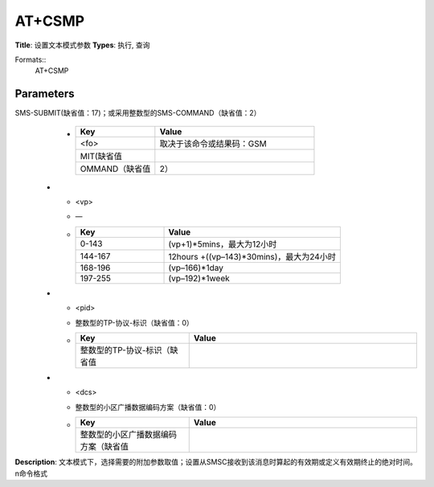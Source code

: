 
AT+CSMP
=======

**Title**: 设置文本模式参数
**Types**: 执行, 查询

Formats::
   AT+CSMP

Parameters
----------
.. list-table::
   :header-rows: 1
   :widths: 18 34 48

   * - Name
     - Description
     - Values
   * - <fo>
     - <fo>：取决于该命令或结果码：GSM 03.40 SMS-DELIVER的前8位；
SMS-SUBMIT(缺省值：17)；或采用整数型的SMS-COMMAND（缺省值：2）
     -
       .. list-table::
          :header-rows: 1
          :widths: 20 40

          * - Key
            - Value
          * - <fo>
            - 取决于该命令或结果码：GSM
          * - MIT(缺省值
            - 
          * - OMMAND（缺省值
            - 2）
   * - <vp>
     - —
     -
       .. list-table::
          :header-rows: 1
          :widths: 20 40

          * - Key
            - Value
          * - 0-143
            - (vp+1)*5mins，最大为12小时
          * - 144-167
            - 12hours +((vp–143)*30mins)，最大为24小时
          * - 168-196
            - (vp–166)*1day
          * - 197-255
            - (vp–192)*1week
   * - <pid>
     - 整数型的TP-协议-标识（缺省值：0）
     -
       .. list-table::
          :header-rows: 1
          :widths: 20 40

          * - Key
            - Value
          * - 整数型的TP-协议-标识（缺省值
            - 
   * - <dcs>
     - 整数型的小区广播数据编码方案（缺省值：0）
     -
       .. list-table::
          :header-rows: 1
          :widths: 20 40

          * - Key
            - Value
          * - 整数型的小区广播数据编码方案（缺省值
            - 

**Description**: 文本模式下，选择需要的附加参数取值；设置从SMSC接收到该消息时算起的有效期或定义有效期终止的绝对时间。\n命令格式
